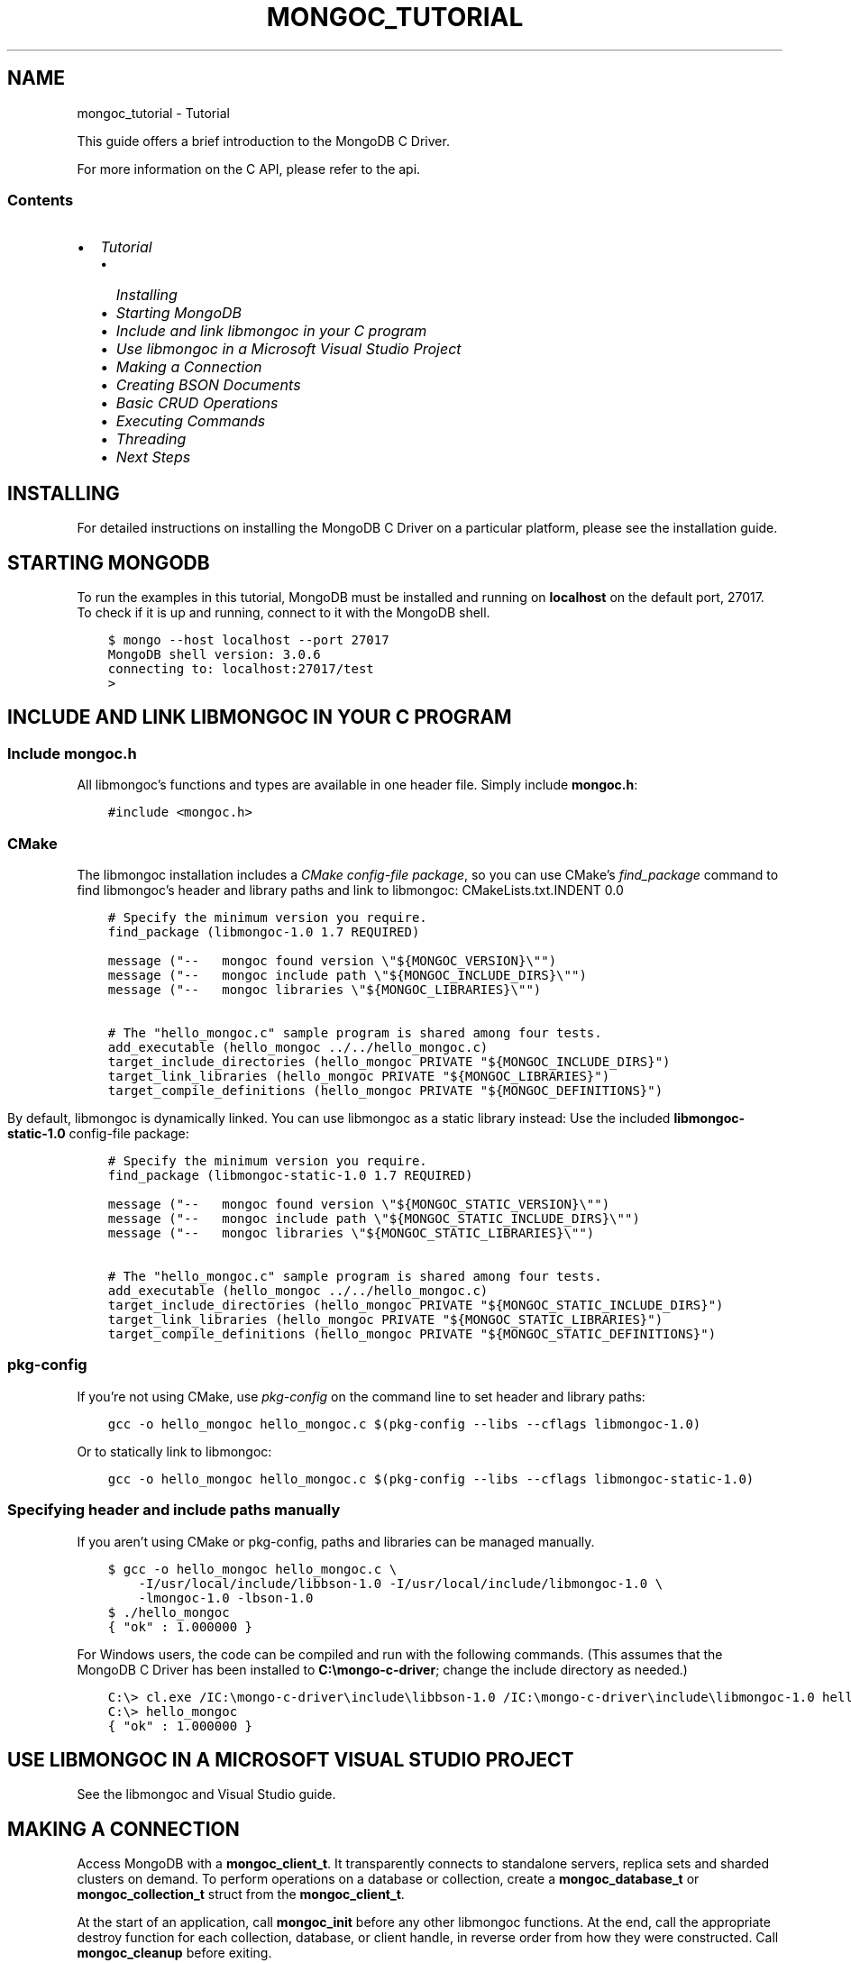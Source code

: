 .\" Man page generated from reStructuredText.
.
.TH "MONGOC_TUTORIAL" "3" "Nov 16, 2017" "1.8.2" "MongoDB C Driver"
.SH NAME
mongoc_tutorial \- Tutorial
.
.nr rst2man-indent-level 0
.
.de1 rstReportMargin
\\$1 \\n[an-margin]
level \\n[rst2man-indent-level]
level margin: \\n[rst2man-indent\\n[rst2man-indent-level]]
-
\\n[rst2man-indent0]
\\n[rst2man-indent1]
\\n[rst2man-indent2]
..
.de1 INDENT
.\" .rstReportMargin pre:
. RS \\$1
. nr rst2man-indent\\n[rst2man-indent-level] \\n[an-margin]
. nr rst2man-indent-level +1
.\" .rstReportMargin post:
..
.de UNINDENT
. RE
.\" indent \\n[an-margin]
.\" old: \\n[rst2man-indent\\n[rst2man-indent-level]]
.nr rst2man-indent-level -1
.\" new: \\n[rst2man-indent\\n[rst2man-indent-level]]
.in \\n[rst2man-indent\\n[rst2man-indent-level]]u
..
.sp
This guide offers a brief introduction to the MongoDB C Driver.
.sp
For more information on the C API, please refer to the api\&.
.SS Contents
.INDENT 0.0
.IP \(bu 2
\fI\%Tutorial\fP
.INDENT 2.0
.IP \(bu 2
\fI\%Installing\fP
.IP \(bu 2
\fI\%Starting MongoDB\fP
.IP \(bu 2
\fI\%Include and link libmongoc in your C program\fP
.IP \(bu 2
\fI\%Use libmongoc in a Microsoft Visual Studio Project\fP
.IP \(bu 2
\fI\%Making a Connection\fP
.IP \(bu 2
\fI\%Creating BSON Documents\fP
.IP \(bu 2
\fI\%Basic CRUD Operations\fP
.IP \(bu 2
\fI\%Executing Commands\fP
.IP \(bu 2
\fI\%Threading\fP
.IP \(bu 2
\fI\%Next Steps\fP
.UNINDENT
.UNINDENT
.SH INSTALLING
.sp
For detailed instructions on installing the MongoDB C Driver on a particular platform, please see the installation guide\&.
.SH STARTING MONGODB
.sp
To run the examples in this tutorial, MongoDB must be installed and running on \fBlocalhost\fP on the default port, 27017. To check if it is up and running, connect to it with the MongoDB shell.
.INDENT 0.0
.INDENT 3.5
.sp
.nf
.ft C
$ mongo \-\-host localhost \-\-port 27017
MongoDB shell version: 3.0.6
connecting to: localhost:27017/test
>
.ft P
.fi
.UNINDENT
.UNINDENT
.SH INCLUDE AND LINK LIBMONGOC IN YOUR C PROGRAM
.SS Include mongoc.h
.sp
All libmongoc’s functions and types are available in one header file. Simply include \fBmongoc.h\fP:
.INDENT 0.0
.INDENT 3.5
.sp
.nf
.ft C
#include <mongoc.h>
.ft P
.fi
.UNINDENT
.UNINDENT
.SS CMake
.sp
The libmongoc installation includes a \fI\%CMake config\-file package\fP, so you can use CMake’s \fI\%find_package\fP command to find libmongoc’s header and library paths and link to libmongoc:
CMakeLists.txt.INDENT 0.0
.INDENT 3.5
.sp
.nf
.ft C
# Specify the minimum version you require.
find_package (libmongoc\-1.0 1.7 REQUIRED)

message ("\-\-   mongoc found version \e"${MONGOC_VERSION}\e"")
message ("\-\-   mongoc include path \e"${MONGOC_INCLUDE_DIRS}\e"")
message ("\-\-   mongoc libraries \e"${MONGOC_LIBRARIES}\e"")

# The "hello_mongoc.c" sample program is shared among four tests.
add_executable (hello_mongoc ../../hello_mongoc.c)
target_include_directories (hello_mongoc PRIVATE "${MONGOC_INCLUDE_DIRS}")
target_link_libraries (hello_mongoc PRIVATE "${MONGOC_LIBRARIES}")
target_compile_definitions (hello_mongoc PRIVATE "${MONGOC_DEFINITIONS}")

.ft P
.fi
.UNINDENT
.UNINDENT
.sp
By default, libmongoc is dynamically linked. You can use libmongoc as a static library instead: Use the included \fBlibmongoc\-static\-1.0\fP config\-file package:
.INDENT 0.0
.INDENT 3.5
.sp
.nf
.ft C
# Specify the minimum version you require.
find_package (libmongoc\-static\-1.0 1.7 REQUIRED)

message ("\-\-   mongoc found version \e"${MONGOC_STATIC_VERSION}\e"")
message ("\-\-   mongoc include path \e"${MONGOC_STATIC_INCLUDE_DIRS}\e"")
message ("\-\-   mongoc libraries \e"${MONGOC_STATIC_LIBRARIES}\e"")

# The "hello_mongoc.c" sample program is shared among four tests.
add_executable (hello_mongoc ../../hello_mongoc.c)
target_include_directories (hello_mongoc PRIVATE "${MONGOC_STATIC_INCLUDE_DIRS}")
target_link_libraries (hello_mongoc PRIVATE "${MONGOC_STATIC_LIBRARIES}")
target_compile_definitions (hello_mongoc PRIVATE "${MONGOC_STATIC_DEFINITIONS}")

.ft P
.fi
.UNINDENT
.UNINDENT
.SS pkg\-config
.sp
If you’re not using CMake, use \fI\%pkg\-config\fP on the command line to set header and library paths:
.INDENT 0.0
.INDENT 3.5
.sp
.nf
.ft C
gcc \-o hello_mongoc hello_mongoc.c $(pkg\-config \-\-libs \-\-cflags libmongoc\-1.0)

.ft P
.fi
.UNINDENT
.UNINDENT
.sp
Or to statically link to libmongoc:
.INDENT 0.0
.INDENT 3.5
.sp
.nf
.ft C
gcc \-o hello_mongoc hello_mongoc.c $(pkg\-config \-\-libs \-\-cflags libmongoc\-static\-1.0)

.ft P
.fi
.UNINDENT
.UNINDENT
.SS Specifying header and include paths manually
.sp
If you aren’t using CMake or pkg\-config, paths and libraries can be managed manually.
.INDENT 0.0
.INDENT 3.5
.sp
.nf
.ft C
$ gcc \-o hello_mongoc hello_mongoc.c \e
    \-I/usr/local/include/libbson\-1.0 \-I/usr/local/include/libmongoc\-1.0 \e
    \-lmongoc\-1.0 \-lbson\-1.0
$ ./hello_mongoc
{ "ok" : 1.000000 }
.ft P
.fi
.UNINDENT
.UNINDENT
.sp
For Windows users, the code can be compiled and run with the following commands. (This assumes that the MongoDB C Driver has been installed to \fBC:\emongo\-c\-driver\fP; change the include directory as needed.)
.INDENT 0.0
.INDENT 3.5
.sp
.nf
.ft C
C:\e> cl.exe /IC:\emongo\-c\-driver\einclude\elibbson\-1.0 /IC:\emongo\-c\-driver\einclude\elibmongoc\-1.0 hello_mongoc.c
C:\e> hello_mongoc
{ "ok" : 1.000000 }
.ft P
.fi
.UNINDENT
.UNINDENT
.SH USE LIBMONGOC IN A MICROSOFT VISUAL STUDIO PROJECT
.sp
See the libmongoc and Visual Studio guide\&.
.SH MAKING A CONNECTION
.sp
Access MongoDB with a \fBmongoc_client_t\fP\&. It transparently connects to standalone servers, replica sets and sharded clusters on demand. To perform operations on a database or collection, create a \fBmongoc_database_t\fP or \fBmongoc_collection_t\fP struct from the \fBmongoc_client_t\fP\&.
.sp
At the start of an application, call \fBmongoc_init\fP before any other libmongoc functions. At the end, call the appropriate destroy function for each collection, database, or client handle, in reverse order from how they were constructed. Call \fBmongoc_cleanup\fP before exiting.
.sp
The example below establishes a connection to a standalone server on \fBlocalhost\fP, registers the client application as “connect\-example,” and performs a simple command.
.sp
More information about database operations can be found in the \fI\%CRUD Operations\fP and \fI\%Executing Commands\fP sections. Examples of connecting to replica sets and sharded clusters can be found on the Advanced Connections page.
hello_mongoc.c.INDENT 0.0
.INDENT 3.5
.sp
.nf
.ft C
#include <mongoc.h>

int
main (int argc, char *argv[])
{
   const char *uri_str = "mongodb://localhost:27017";
   mongoc_client_t *client;
   mongoc_database_t *database;
   mongoc_collection_t *collection;
   bson_t *command, reply, *insert;
   bson_error_t error;
   char *str;
   bool retval;

   /*
    * Required to initialize libmongoc\(aqs internals
    */
   mongoc_init ();

   /*
    * Optionally get MongoDB URI from command line
    */
   if (argc > 1) {
      uri_str = argv[1];
   }

   /*
    * Create a new client instance
    */
   client = mongoc_client_new (uri_str);

   /*
    * Register the application name so we can track it in the profile logs
    * on the server. This can also be done from the URI (see other examples).
    */
   mongoc_client_set_appname (client, "connect\-example");

   /*
    * Get a handle on the database "db_name" and collection "coll_name"
    */
   database = mongoc_client_get_database (client, "db_name");
   collection = mongoc_client_get_collection (client, "db_name", "coll_name");

   /*
    * Do work. This example pings the database, prints the result as JSON and
    * performs an insert
    */
   command = BCON_NEW ("ping", BCON_INT32 (1));

   retval = mongoc_client_command_simple (
      client, "admin", command, NULL, &reply, &error);

   if (!retval) {
      fprintf (stderr, "%s\en", error.message);
      return EXIT_FAILURE;
   }

   str = bson_as_json (&reply, NULL);
   printf ("%s\en", str);

   insert = BCON_NEW ("hello", BCON_UTF8 ("world"));

   if (!mongoc_collection_insert (
          collection, MONGOC_INSERT_NONE, insert, NULL, &error)) {
      fprintf (stderr, "%s\en", error.message);
   }

   bson_destroy (insert);
   bson_destroy (&reply);
   bson_destroy (command);
   bson_free (str);

   /*
    * Release our handles and clean up libmongoc
    */
   mongoc_collection_destroy (collection);
   mongoc_database_destroy (database);
   mongoc_client_destroy (client);
   mongoc_cleanup ();

   return 0;
}

.ft P
.fi
.UNINDENT
.UNINDENT
.SH CREATING BSON DOCUMENTS
.sp
Documents are stored in MongoDB’s data format, BSON. The C driver uses \fI\%libbson\fP to create BSON documents. There are several ways to construct them: appending key\-value pairs, using BCON, or parsing JSON.
.SS Appending BSON
.sp
A BSON document, represented as a \fI\%bson_t\fP in code, can be constructed one field at a time using libbson’s append functions.
.sp
For example, to create a document like this:
.INDENT 0.0
.INDENT 3.5
.sp
.nf
.ft C
{
   born : ISODate("1906\-12\-09"),
   died : ISODate("1992\-01\-01"),
   name : {
      first : "Grace",
      last : "Hopper"
   },
   languages : [ "MATH\-MATIC", "FLOW\-MATIC", "COBOL" ],
   degrees: [ { degree: "BA", school: "Vassar" }, { degree: "PhD", school: "Yale" } ]
}
.ft P
.fi
.UNINDENT
.UNINDENT
.sp
Use the following code:
.INDENT 0.0
.INDENT 3.5
.sp
.nf
.ft C
#include <bson.h>

int
main (int   argc,
      char *argv[])
{
   struct tm   born = { 0 };
   struct tm   died = { 0 };
   const char *lang_names[] = {"MATH\-MATIC", "FLOW\-MATIC", "COBOL"};
   const char *schools[] = {"Vassar", "Yale"};
   const char *degrees[] = {"BA", "PhD"};
   uint32_t    i;
   char        buf[16];
   const       char *key;
   size_t      keylen;
   bson_t     *document;
   bson_t      child;
   bson_t      child2;
   char       *str;

   document = bson_new ();

   /*
    * Append { "born" : ISODate("1906\-12\-09") } to the document.
    * Passing \-1 for the length argument tells libbson to calculate the string length.
    */
   born.tm_year = 6;  /* years are 1900\-based */
   born.tm_mon = 11;  /* months are 0\-based */
   born.tm_mday = 9;
   bson_append_date_time (document, "born", \-1, mktime (&born) * 1000);

   /*
    * Append { "died" : ISODate("1992\-01\-01") } to the document.
    */
   died.tm_year = 92;
   died.tm_mon = 0;
   died.tm_mday = 1;

   /*
    * For convenience, this macro passes length \-1 by default.
    */
   BSON_APPEND_DATE_TIME (document, "died", mktime (&died) * 1000);

   /*
    * Append a subdocument.
    */
   BSON_APPEND_DOCUMENT_BEGIN (document, "name", &child);
   BSON_APPEND_UTF8 (&child, "first", "Grace");
   BSON_APPEND_UTF8 (&child, "last", "Hopper");
   bson_append_document_end (document, &child);

   /*
    * Append array of strings. Generate keys "0", "1", "2".
    */
   BSON_APPEND_ARRAY_BEGIN (document, "languages", &child);
   for (i = 0; i < sizeof lang_names / sizeof (char *); ++i) {
      keylen = bson_uint32_to_string (i, &key, buf, sizeof buf);
      bson_append_utf8 (&child, key, (int) keylen, lang_names[i], \-1);
   }
   bson_append_array_end (document, &child);

   /*
    * Array of subdocuments:
    *    degrees: [ { degree: "BA", school: "Vassar" }, ... ]
    */
   BSON_APPEND_ARRAY_BEGIN (document, "degrees", &child);
   for (i = 0; i < sizeof degrees / sizeof (char *); ++i) {
      keylen = bson_uint32_to_string (i, &key, buf, sizeof buf);
      bson_append_document_begin (&child, key, (int) keylen, &child2);
      BSON_APPEND_UTF8 (&child2, "degree", degrees[i]);
      BSON_APPEND_UTF8 (&child2, "school", schools[i]);
      bson_append_document_end (&child, &child2);
   }
   bson_append_array_end (document, &child);

   /*
    * Print the document as a JSON string.
    */
   str = bson_as_canonical_extended_json (document, NULL);
   printf ("%s\en", str);
   bson_free (str);

   /*
    * Clean up allocated bson documents.
    */
   bson_destroy (document);
   return 0;
}
.ft P
.fi
.UNINDENT
.UNINDENT
.sp
See the \fI\%libbson documentation\fP for all of the types that can be appended to a \fI\%bson_t\fP\&.
.SS Using BCON
.sp
\fIBSON C Object Notation\fP, BCON for short, is an alternative way of constructing BSON documents in a manner closer to the intended format. It has less type\-safety than BSON’s append functions but results in less code.
.INDENT 0.0
.INDENT 3.5
.sp
.nf
.ft C
#include <bson.h>

int
main (int   argc,
      char *argv[])
{
   struct tm born = { 0 };
   struct tm died = { 0 };
   bson_t   *document;
   char     *str;

   born.tm_year = 6;
   born.tm_mon = 11;
   born.tm_mday = 9;

   died.tm_year = 92;
   died.tm_mon = 0;
   died.tm_mday = 1;

   document = BCON_NEW (
      "born", BCON_DATE_TIME (mktime (&born) * 1000),
      "died", BCON_DATE_TIME (mktime (&died) * 1000),
      "name", "{",
      "first", BCON_UTF8 ("Grace"),
      "last", BCON_UTF8 ("Hopper"),
      "}",
      "languages", "[",
      BCON_UTF8 ("MATH\-MATIC"),
      BCON_UTF8 ("FLOW\-MATIC"),
      BCON_UTF8 ("COBOL"),
      "]",
      "degrees", "[",
      "{", "degree", BCON_UTF8 ("BA"), "school", BCON_UTF8 ("Vassar"), "}",
      "{", "degree", BCON_UTF8 ("PhD"), "school", BCON_UTF8 ("Yale"), "}",
      "]");

   /*
    * Print the document as a JSON string.
    */
   str = bson_as_canonical_extended_json (document, NULL);
   printf ("%s\en", str);
   bson_free (str);

   /*
    * Clean up allocated bson documents.
    */
   bson_destroy (document);
   return 0;
}
.ft P
.fi
.UNINDENT
.UNINDENT
.sp
Notice that BCON can create arrays, subdocuments and arbitrary fields.
.SS Creating BSON from JSON
.sp
For \fIsingle\fP documents, BSON can be created from JSON strings via \fI\%bson_new_from_json\fP\&.
.INDENT 0.0
.INDENT 3.5
.sp
.nf
.ft C
#include <bson.h>

int
main (int   argc,
      char *argv[])
{
   bson_error_t error;
   bson_t      *bson;
   char        *string;

   const char *json = "{\e"name\e": {\e"first\e":\e"Grace\e", \e"last\e":\e"Hopper\e"}}";
   bson = bson_new_from_json ((const uint8_t *)json, \-1, &error);

   if (!bson) {
      fprintf (stderr, "%s\en", error.message);
      return EXIT_FAILURE;
   }

   string = bson_as_canonical_extended_json (bson, NULL);
   printf ("%s\en", string);
   bson_free (string);

   return 0;
}
.ft P
.fi
.UNINDENT
.UNINDENT
.sp
To initialize BSON from a sequence of JSON documents, use \fI\%bson_json_reader_t\fP\&.
.SH BASIC CRUD OPERATIONS
.sp
This section demonstrates the basics of using the C Driver to interact with MongoDB.
.SS Inserting a Document
.sp
To insert documents into a collection, first obtain a handle to a \fBmongoc_collection_t\fP via a \fBmongoc_client_t\fP\&. Then, use mongoc_collection_insert() to add BSON documents to the collection. This example inserts into the database “mydb” and collection “mycoll”.
.sp
When finished, ensure that allocated structures are freed by using their respective destroy functions.
.INDENT 0.0
.INDENT 3.5
.sp
.nf
.ft C
#include <bson.h>
#include <mongoc.h>
#include <stdio.h>

int
main (int   argc,
      char *argv[])
{
    mongoc_client_t *client;
    mongoc_collection_t *collection;
    bson_error_t error;
    bson_oid_t oid;
    bson_t *doc;

    mongoc_init ();

    client = mongoc_client_new ("mongodb://localhost:27017/?appname=insert\-example");
    collection = mongoc_client_get_collection (client, "mydb", "mycoll");

    doc = bson_new ();
    bson_oid_init (&oid, NULL);
    BSON_APPEND_OID (doc, "_id", &oid);
    BSON_APPEND_UTF8 (doc, "hello", "world");

    if (!mongoc_collection_insert (collection, MONGOC_INSERT_NONE, doc, NULL, &error)) {
        fprintf (stderr, "%s\en", error.message);
    }

    bson_destroy (doc);
    mongoc_collection_destroy (collection);
    mongoc_client_destroy (client);
    mongoc_cleanup ();

    return 0;
}
.ft P
.fi
.UNINDENT
.UNINDENT
.sp
Compile the code and run it:
.INDENT 0.0
.INDENT 3.5
.sp
.nf
.ft C
$ gcc \-o insert insert.c $(pkg\-config \-\-cflags \-\-libs libmongoc\-1.0)
$ ./insert
.ft P
.fi
.UNINDENT
.UNINDENT
.sp
On Windows:
.INDENT 0.0
.INDENT 3.5
.sp
.nf
.ft C
C:\e> cl.exe /IC:\emongo\-c\-driver\einclude\elibbson\-1.0 /IC:\emongo\-c\-driver\einclude\elibmongoc\-1.0 insert.c
C:\e> insert
.ft P
.fi
.UNINDENT
.UNINDENT
.sp
To verify that the insert succeeded, connect with the MongoDB shell.
.INDENT 0.0
.INDENT 3.5
.sp
.nf
.ft C
$ mongo
MongoDB shell version: 3.0.6
connecting to: test
> use mydb
switched to db mydb
> db.mycoll.find()
{ "_id" : ObjectId("55ef43766cb5f36a3bae6ee4"), "hello" : "world" }
>
.ft P
.fi
.UNINDENT
.UNINDENT
.SS Finding a Document
.sp
To query a MongoDB collection with the C driver, use the function mongoc_collection_find_with_opts()\&. This returns a cursor to the matching documents. The following examples iterate through the result cursors and print the matches to \fBstdout\fP as JSON strings.
.sp
Use a document as a query specifier; for example,
.INDENT 0.0
.INDENT 3.5
.sp
.nf
.ft C
{ "color" : "red" }
.ft P
.fi
.UNINDENT
.UNINDENT
.sp
will match any document with a field named “color” with value “red”. An empty document \fB{}\fP can be used to match all documents.
.sp
This first example uses an empty query specifier to find all documents in the database “mydb” and collection “mycoll”.
.INDENT 0.0
.INDENT 3.5
.sp
.nf
.ft C
#include <bson.h>
#include <mongoc.h>
#include <stdio.h>

int
main (int argc, char *argv[])
{
   mongoc_client_t *client;
   mongoc_collection_t *collection;
   mongoc_cursor_t *cursor;
   const bson_t *doc;
   bson_t *query;
   char *str;

   mongoc_init ();

   client =
      mongoc_client_new ("mongodb://localhost:27017/?appname=find\-example");
   collection = mongoc_client_get_collection (client, "mydb", "mycoll");
   query = bson_new ();
   cursor = mongoc_collection_find_with_opts (collection, query, NULL, NULL);

   while (mongoc_cursor_next (cursor, &doc)) {
      str = bson_as_canonical_extended_json (doc, NULL);
      printf ("%s\en", str);
      bson_free (str);
   }

   bson_destroy (query);
   mongoc_cursor_destroy (cursor);
   mongoc_collection_destroy (collection);
   mongoc_client_destroy (client);
   mongoc_cleanup ();

   return 0;
}
.ft P
.fi
.UNINDENT
.UNINDENT
.sp
Compile the code and run it:
.INDENT 0.0
.INDENT 3.5
.sp
.nf
.ft C
$ gcc \-o find find.c $(pkg\-config \-\-cflags \-\-libs libmongoc\-1.0)
$ ./find
{ "_id" : { "$oid" : "55ef43766cb5f36a3bae6ee4" }, "hello" : "world" }
.ft P
.fi
.UNINDENT
.UNINDENT
.sp
On Windows:
.INDENT 0.0
.INDENT 3.5
.sp
.nf
.ft C
C:\e> cl.exe /IC:\emongo\-c\-driver\einclude\elibbson\-1.0 /IC:\emongo\-c\-driver\einclude\elibmongoc\-1.0 find.c
C:\e> find
{ "_id" : { "$oid" : "55ef43766cb5f36a3bae6ee4" }, "hello" : "world" }
.ft P
.fi
.UNINDENT
.UNINDENT
.sp
To look for a specific document, add a specifier to \fBquery\fP\&. This example adds a call to \fBBSON_APPEND_UTF8()\fP to look for all documents matching \fB{"hello" : "world"}\fP\&.
.INDENT 0.0
.INDENT 3.5
.sp
.nf
.ft C
#include <bson.h>
#include <mongoc.h>
#include <stdio.h>

int
main (int argc, char *argv[])
{
   mongoc_client_t *client;
   mongoc_collection_t *collection;
   mongoc_cursor_t *cursor;
   const bson_t *doc;
   bson_t *query;
   char *str;

   mongoc_init ();

   client = mongoc_client_new (
      "mongodb://localhost:27017/?appname=find\-specific\-example");
   collection = mongoc_client_get_collection (client, "mydb", "mycoll");
   query = bson_new ();
   BSON_APPEND_UTF8 (query, "hello", "world");

   cursor = mongoc_collection_find_with_opts (collection, query, NULL, NULL);

   while (mongoc_cursor_next (cursor, &doc)) {
      str = bson_as_canonical_extended_json (doc, NULL);
      printf ("%s\en", str);
      bson_free (str);
   }

   bson_destroy (query);
   mongoc_cursor_destroy (cursor);
   mongoc_collection_destroy (collection);
   mongoc_client_destroy (client);
   mongoc_cleanup ();

   return 0;
}
.ft P
.fi
.UNINDENT
.UNINDENT
.INDENT 0.0
.INDENT 3.5
.sp
.nf
.ft C
$ gcc \-o find\-specific find\-specific.c $(pkg\-config \-\-cflags \-\-libs libmongoc\-1.0)
$ ./find\-specific
{ "_id" : { "$oid" : "55ef43766cb5f36a3bae6ee4" }, "hello" : "world" }
.ft P
.fi
.UNINDENT
.UNINDENT
.INDENT 0.0
.INDENT 3.5
.sp
.nf
.ft C
C:\e> cl.exe /IC:\emongo\-c\-driver\einclude\elibbson\-1.0 /IC:\emongo\-c\-driver\einclude\elibmongoc\-1.0 find\-specific.c
C:\e> find\-specific
{ "_id" : { "$oid" : "55ef43766cb5f36a3bae6ee4" }, "hello" : "world" }
.ft P
.fi
.UNINDENT
.UNINDENT
.SS Updating a Document
.sp
This code snippet gives an example of using mongoc_collection_update() to update the fields of a document.
.sp
Using the “mydb” database, the following example inserts an example document into the “mycoll” collection. Then, using its \fB_id\fP field, the document is updated with different values and a new field.
.INDENT 0.0
.INDENT 3.5
.sp
.nf
.ft C
#include <bcon.h>
#include <bson.h>
#include <mongoc.h>
#include <stdio.h>

int
main (int argc, char *argv[])
{
   mongoc_collection_t *collection;
   mongoc_client_t *client;
   bson_error_t error;
   bson_oid_t oid;
   bson_t *doc = NULL;
   bson_t *update = NULL;
   bson_t *query = NULL;

   mongoc_init ();

   client =
      mongoc_client_new ("mongodb://localhost:27017/?appname=update\-example");
   collection = mongoc_client_get_collection (client, "mydb", "mycoll");

   bson_oid_init (&oid, NULL);
   doc = BCON_NEW ("_id", BCON_OID (&oid), "key", BCON_UTF8 ("old_value"));

   if (!mongoc_collection_insert (
          collection, MONGOC_INSERT_NONE, doc, NULL, &error)) {
      fprintf (stderr, "%s\en", error.message);
      goto fail;
   }

   query = BCON_NEW ("_id", BCON_OID (&oid));
   update = BCON_NEW ("$set",
                      "{",
                      "key",
                      BCON_UTF8 ("new_value"),
                      "updated",
                      BCON_BOOL (true),
                      "}");

   if (!mongoc_collection_update (
          collection, MONGOC_UPDATE_NONE, query, update, NULL, &error)) {
      fprintf (stderr, "%s\en", error.message);
      goto fail;
   }

fail:
   if (doc)
      bson_destroy (doc);
   if (query)
      bson_destroy (query);
   if (update)
      bson_destroy (update);

   mongoc_collection_destroy (collection);
   mongoc_client_destroy (client);
   mongoc_cleanup ();

   return 0;
}
.ft P
.fi
.UNINDENT
.UNINDENT
.sp
Compile the code and run it:
.INDENT 0.0
.INDENT 3.5
.sp
.nf
.ft C
$ gcc \-o update update.c $(pkg\-config \-\-cflags \-\-libs libmongoc\-1.0)
$ ./update
.ft P
.fi
.UNINDENT
.UNINDENT
.sp
On Windows:
.INDENT 0.0
.INDENT 3.5
.sp
.nf
.ft C
C:\e> cl.exe /IC:\emongo\-c\-driver\einclude\elibbson\-1.0 /IC:\emongo\-c\-driver\einclude\elibmongoc\-1.0 update.c
C:\e> update
{ "_id" : { "$oid" : "55ef43766cb5f36a3bae6ee4" }, "hello" : "world" }
.ft P
.fi
.UNINDENT
.UNINDENT
.sp
To verify that the update succeeded, connect with the MongoDB shell.
.INDENT 0.0
.INDENT 3.5
.sp
.nf
.ft C
$ mongo
MongoDB shell version: 3.0.6
connecting to: test
> use mydb
switched to db mydb
> db.mycoll.find({"updated" : true})
{ "_id" : ObjectId("55ef549236fe322f9490e17b"), "updated" : true, "key" : "new_value" }
>
.ft P
.fi
.UNINDENT
.UNINDENT
.SS Deleting a Document
.sp
This example illustrates the use of mongoc_collection_remove() to delete documents.
.sp
The following code inserts a sample document into the database “mydb” and collection “mycoll”. Then, it deletes all documents matching \fB{"hello" : "world"}\fP\&.
.INDENT 0.0
.INDENT 3.5
.sp
.nf
.ft C
#include <bson.h>
#include <mongoc.h>
#include <stdio.h>

int
main (int argc, char *argv[])
{
   mongoc_client_t *client;
   mongoc_collection_t *collection;
   bson_error_t error;
   bson_oid_t oid;
   bson_t *doc;

   mongoc_init ();

   client =
      mongoc_client_new ("mongodb://localhost:27017/?appname=delete\-example");
   collection = mongoc_client_get_collection (client, "test", "test");

   doc = bson_new ();
   bson_oid_init (&oid, NULL);
   BSON_APPEND_OID (doc, "_id", &oid);
   BSON_APPEND_UTF8 (doc, "hello", "world");

   if (!mongoc_collection_insert (
          collection, MONGOC_INSERT_NONE, doc, NULL, &error)) {
      fprintf (stderr, "Insert failed: %s\en", error.message);
   }

   bson_destroy (doc);

   doc = bson_new ();
   BSON_APPEND_OID (doc, "_id", &oid);

   if (!mongoc_collection_remove (
          collection, MONGOC_REMOVE_SINGLE_REMOVE, doc, NULL, &error)) {
      fprintf (stderr, "Delete failed: %s\en", error.message);
   }

   bson_destroy (doc);
   mongoc_collection_destroy (collection);
   mongoc_client_destroy (client);
   mongoc_cleanup ();

   return 0;
}
.ft P
.fi
.UNINDENT
.UNINDENT
.sp
Compile the code and run it:
.INDENT 0.0
.INDENT 3.5
.sp
.nf
.ft C
$ gcc \-o delete delete.c $(pkg\-config \-\-cflags \-\-libs libmongoc\-1.0)
$ ./delete
.ft P
.fi
.UNINDENT
.UNINDENT
.sp
On Windows:
.INDENT 0.0
.INDENT 3.5
.sp
.nf
.ft C
C:\e> cl.exe /IC:\emongo\-c\-driver\einclude\elibbson\-1.0 /IC:\emongo\-c\-driver\einclude\elibmongoc\-1.0 delete.c
C:\e> delete
.ft P
.fi
.UNINDENT
.UNINDENT
.sp
Use the MongoDB shell to prove that the documents have been removed successfully.
.INDENT 0.0
.INDENT 3.5
.sp
.nf
.ft C
$ mongo
MongoDB shell version: 3.0.6
connecting to: test
> use mydb
switched to db mydb
> db.mycoll.count({"hello" : "world"})
0
>
.ft P
.fi
.UNINDENT
.UNINDENT
.SS Counting Documents
.sp
Counting the number of documents in a MongoDB collection is similar to performing a \fI\%find operation\fP\&. This example counts the number of documents matching \fB{"hello" : "world"}\fP in the database “mydb” and collection “mycoll”.
.INDENT 0.0
.INDENT 3.5
.sp
.nf
.ft C
#include <bson.h>
#include <mongoc.h>
#include <stdio.h>

int
main (int argc, char *argv[])
{
   mongoc_client_t *client;
   mongoc_collection_t *collection;
   bson_error_t error;
   bson_t *doc;
   int64_t count;

   mongoc_init ();

   client =
      mongoc_client_new ("mongodb://localhost:27017/?appname=count\-example");
   collection = mongoc_client_get_collection (client, "mydb", "mycoll");
   doc = bson_new_from_json (
      (const uint8_t *) "{\e"hello\e" : \e"world\e"}", \-1, &error);

   count = mongoc_collection_count (
      collection, MONGOC_QUERY_NONE, doc, 0, 0, NULL, &error);

   if (count < 0) {
      fprintf (stderr, "%s\en", error.message);
   } else {
      printf ("%" PRId64 "\en", count);
   }

   bson_destroy (doc);
   mongoc_collection_destroy (collection);
   mongoc_client_destroy (client);
   mongoc_cleanup ();

   return 0;
}
.ft P
.fi
.UNINDENT
.UNINDENT
.sp
Compile the code and run it:
.INDENT 0.0
.INDENT 3.5
.sp
.nf
.ft C
$ gcc \-o count count.c $(pkg\-config \-\-cflags \-\-libs libmongoc\-1.0)
$ ./count
1
.ft P
.fi
.UNINDENT
.UNINDENT
.sp
On Windows:
.INDENT 0.0
.INDENT 3.5
.sp
.nf
.ft C
C:\e> cl.exe /IC:\emongo\-c\-driver\einclude\elibbson\-1.0 /IC:\emongo\-c\-driver\einclude\elibmongoc\-1.0 count.c
C:\e> count
1
.ft P
.fi
.UNINDENT
.UNINDENT
.SH EXECUTING COMMANDS
.sp
The driver provides helper functions for executing MongoDB commands on client, database and collection structures. These functions return cursors; the \fB_simple\fP variants return booleans indicating success or failure.
.sp
This example executes the \fI\%collStats\fP command against the collection “mycoll” in database “mydb”.
.INDENT 0.0
.INDENT 3.5
.sp
.nf
.ft C
#include <bson.h>
#include <bcon.h>
#include <mongoc.h>
#include <stdio.h>

int
main (int argc, char *argv[])
{
   mongoc_client_t *client;
   mongoc_collection_t *collection;
   bson_error_t error;
   bson_t *command;
   bson_t reply;
   char *str;

   mongoc_init ();

   client = mongoc_client_new (
      "mongodb://localhost:27017/?appname=executing\-example");
   collection = mongoc_client_get_collection (client, "mydb", "mycoll");

   command = BCON_NEW ("collStats", BCON_UTF8 ("mycoll"));
   if (mongoc_collection_command_simple (
          collection, command, NULL, &reply, &error)) {
      str = bson_as_canonical_extended_json (&reply, NULL);
      printf ("%s\en", str);
      bson_free (str);
   } else {
      fprintf (stderr, "Failed to run command: %s\en", error.message);
   }

   bson_destroy (command);
   bson_destroy (&reply);
   mongoc_collection_destroy (collection);
   mongoc_client_destroy (client);
   mongoc_cleanup ();

   return 0;
}
.ft P
.fi
.UNINDENT
.UNINDENT
.sp
Compile the code and run it:
.INDENT 0.0
.INDENT 3.5
.sp
.nf
.ft C
$ gcc \-o executing executing.c $(pkg\-config \-\-cflags \-\-libs libmongoc\-1.0)
$ ./executing
{ "ns" : "mydb.mycoll", "count" : 1, "size" : 48, "avgObjSize" : 48, "numExtents" : 1, "storageSize" : 8192,
"lastExtentSize" : 8192.000000, "paddingFactor" : 1.000000, "userFlags" : 1, "capped" : false, "nindexes" : 1,
"indexDetails" : {  }, "totalIndexSize" : 8176, "indexSizes" : { "_id_" : 8176 }, "ok" : 1.000000 }
.ft P
.fi
.UNINDENT
.UNINDENT
.sp
On Windows:
.INDENT 0.0
.INDENT 3.5
.sp
.nf
.ft C
C:\e> cl.exe /IC:\emongo\-c\-driver\einclude\elibbson\-1.0 /IC:\emongo\-c\-driver\einclude\elibmongoc\-1.0 executing.c
C:\e> executing
{ "ns" : "mydb.mycoll", "count" : 1, "size" : 48, "avgObjSize" : 48, "numExtents" : 1, "storageSize" : 8192,
"lastExtentSize" : 8192.000000, "paddingFactor" : 1.000000, "userFlags" : 1, "capped" : false, "nindexes" : 1,
"indexDetails" : {  }, "totalIndexSize" : 8176, "indexSizes" : { "_id_" : 8176 }, "ok" : 1.000000 }
.ft P
.fi
.UNINDENT
.UNINDENT
.SH THREADING
.sp
The MongoDB C Driver is thread\-unaware in the vast majority of its operations. This means it is up to the programmer to guarantee thread\-safety.
.sp
However, \fBmongoc_client_pool_t\fP is thread\-safe and is used to fetch a \fBmongoc_client_t\fP in a thread\-safe manner. After retrieving a client from the pool, the client structure should be considered owned by the calling thread. When the thread is finished, the client should be placed back into the pool.
example\-pool.c.INDENT 0.0
.INDENT 3.5
.sp
.nf
.ft C
/* gcc example\-pool.c \-o example\-pool $(pkg\-config \-\-cflags \-\-libs
 * libmongoc\-1.0) */

/* ./example\-pool [CONNECTION_STRING] */

#include <mongoc.h>
#include <pthread.h>
#include <stdio.h>

static pthread_mutex_t mutex;
static bool in_shutdown = false;

static void *
worker (void *data)
{
   mongoc_client_pool_t *pool = data;
   mongoc_client_t *client;
   bson_t ping = BSON_INITIALIZER;
   bson_error_t error;
   bool r;

   BSON_APPEND_INT32 (&ping, "ping", 1);

   while (true) {
      client = mongoc_client_pool_pop (pool);
      /* Do something with client. If you are writing an HTTP server, you
       * probably only want to hold onto the client for the portion of the
       * request performing database queries.
       */
      r = mongoc_client_command_simple (
         client, "admin", &ping, NULL, NULL, &error);

      if (!r) {
         fprintf (stderr, "%s\en", error.message);
      }

      mongoc_client_pool_push (pool, client);

      pthread_mutex_lock (&mutex);
      if (in_shutdown || !r) {
         pthread_mutex_unlock (&mutex);
         break;
      }

      pthread_mutex_unlock (&mutex);
   }

   bson_destroy (&ping);
   return NULL;
}

int
main (int argc, char *argv[])
{
   const char *uristr = "mongodb://127.0.0.1/?appname=pool\-example";
   mongoc_uri_t *uri;
   mongoc_client_pool_t *pool;
   pthread_t threads[10];
   unsigned i;
   void *ret;

   pthread_mutex_init (&mutex, NULL);
   mongoc_init ();

   if (argc > 1) {
      uristr = argv[1];
   }

   uri = mongoc_uri_new (uristr);
   if (!uri) {
      fprintf (stderr, "Failed to parse URI: \e"%s\e".\en", uristr);
      return EXIT_FAILURE;
   }

   pool = mongoc_client_pool_new (uri);
   mongoc_client_pool_set_error_api (pool, 2);

   for (i = 0; i < 10; i++) {
      pthread_create (&threads[i], NULL, worker, pool);
   }

   sleep (10);
   pthread_mutex_lock (&mutex);
   in_shutdown = true;
   pthread_mutex_unlock (&mutex);

   for (i = 0; i < 10; i++) {
      pthread_join (threads[i], &ret);
   }

   mongoc_client_pool_destroy (pool);
   mongoc_uri_destroy (uri);

   mongoc_cleanup ();

   return 0;
}

.ft P
.fi
.UNINDENT
.UNINDENT
.SH NEXT STEPS
.sp
To find information on advanced topics, browse the rest of the C driver guide or the \fI\%official MongoDB documentation\fP\&.
.sp
For help with common issues, consult the Troubleshooting page. To report a bug or request a new feature, follow these instructions\&.
.SH AUTHOR
MongoDB, Inc
.SH COPYRIGHT
2017, MongoDB, Inc
.\" Generated by docutils manpage writer.
.
